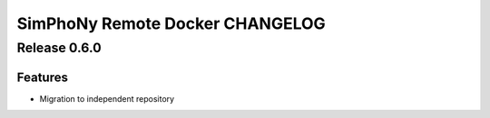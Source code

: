 SimPhoNy Remote Docker CHANGELOG
================================

Release 0.6.0
-------------

Features
~~~~~~~~

- Migration to independent repository
